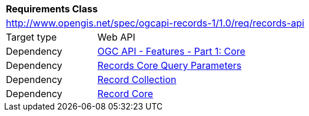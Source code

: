 [[rc_records-api]]
[cols="1,4",width="90%"]
|===
2+|*Requirements Class*
2+|http://www.opengis.net/spec/ogcapi-records-1/1.0/req/records-api
|Target type |Web API
|Dependency |http://www.opengis.net/spec/ogcapi-features-1/1.0/req/core[OGC API - Features - Part 1: Core]
|Dependency | <<rc_record-core-query-parameters,Records Core Query Parameters>>
|Dependency | <<rc_record-collection,Record Collection>>
|Dependency | <<rc_record-core,Record Core>>
|===
